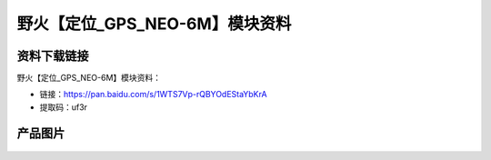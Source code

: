
野火【定位_GPS_NEO-6M】模块资料
===============================

资料下载链接
------------

野火【定位_GPS_NEO-6M】模块资料：

- 链接：https://pan.baidu.com/s/1WTS7Vp-rQBYOdEStaYbKrA
- 提取码：uf3r

产品图片
--------

.. figure:: media/定位_GPS_NEO-6M.jpg
   :alt: 定位_GPS_NEO-6M



